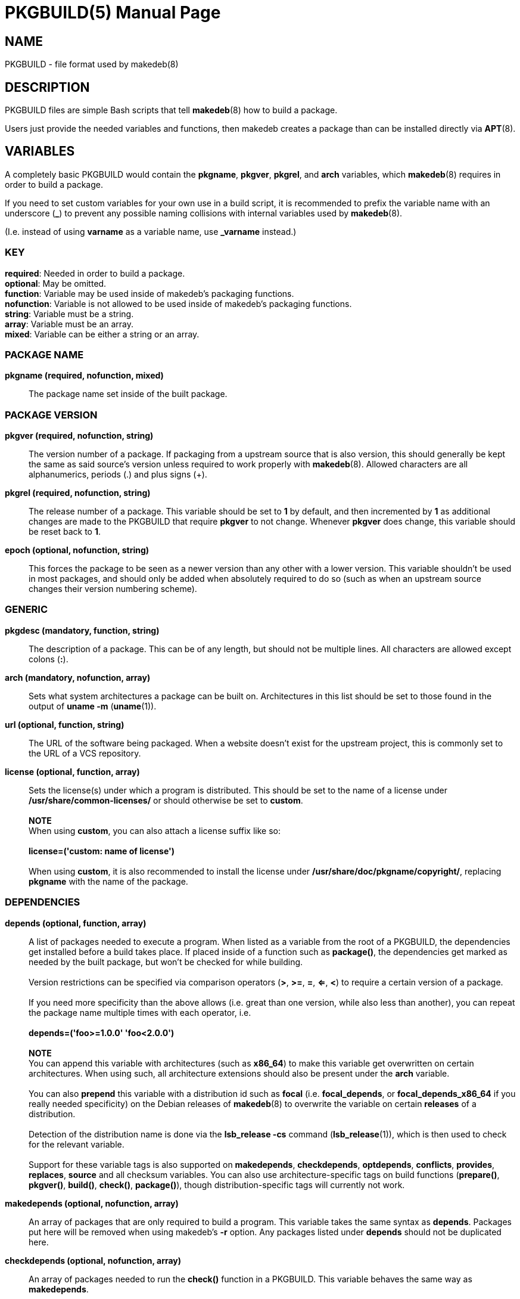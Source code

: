 = PKGBUILD(5)
:doctype: manpage
:hardbreaks:
:manmanual: makedeb manual pages
:mansource: MAKEDEB $${MAKEDEB_VERSION}

== NAME
PKGBUILD - file format used by makedeb(8)

== DESCRIPTION
PKGBUILD files are simple Bash scripts that tell *makedeb*(8) how to build a package.

Users just provide the needed variables and functions, then makedeb creates a package than can be installed directly via *APT*(8).

== VARIABLES
A completely basic PKGBUILD would contain the *pkgname*, *pkgver*, *pkgrel*, and *arch* variables, which *makedeb*(8) requires in order to build a package.

If you need to set custom variables for your own use in a build script, it is recommended to prefix the variable name with an underscore (*_*) to prevent any possible naming collisions with internal variables used by *makedeb*(8).

(I.e. instead of using *varname* as a variable name, use *_varname* instead.)

=== KEY
*required*: Needed in order to build a package.
*optional*: May be omitted.
*function*: Variable may be used inside of makedeb's packaging functions.
*nofunction*: Variable is not allowed to be used inside of makedeb's packaging functions.
*string*: Variable must be a string.
*array*: Variable must be an array.
*mixed*: Variable can be either a string or an array.

=== PACKAGE NAME
*pkgname (required, nofunction, mixed)*::
  The package name set inside of the built package.

=== PACKAGE VERSION
*pkgver (required, nofunction, string)*::
  The version number of a package. If packaging from a upstream source that is also version, this should generally be kept the same as said source's version unless required to work properly with *makedeb*(8). Allowed characters are all alphanumerics, periods (.) and plus signs (+).

*pkgrel (required, nofunction, string)*::
  The release number of a package. This variable should be set to *1* by default, and then incremented by *1* as additional changes are made to the PKGBUILD that require *pkgver* to not change. Whenever *pkgver* does change, this variable should be reset back to *1*.

*epoch (optional, nofunction, string)*::
  This forces the package to be seen as a newer version than any other with a lower version. This variable shouldn't be used in most packages, and should only be added when absolutely required to do so (such as when an upstream source changes their version numbering scheme).

=== GENERIC
*pkgdesc (mandatory, function, string)*::
  The description of a package. This can be of any length, but should not be multiple lines. All characters are allowed except colons (*:*).

*arch (mandatory, nofunction, array)*::
  Sets what system architectures a package can be built on. Architectures in this list should be set to those found in the output of *uname -m* (*uname*(1)).

*url (optional, function, string)*::
  The URL of the software being packaged. When a website doesn't exist for the upstream project, this is commonly set to the URL of a VCS repository.

*license (optional, function, array)*::
  Sets the license(s) under which a program is distributed. This should be set to the name of a license under */usr/share/common-licenses/* or should otherwise be set to *custom*.
  ++
  ++
  *NOTE*
  When using *custom*, you can also attach a license suffix like so:
  ++
  ++
  *license=('custom: name of license')*
  ++
  ++
  When using *custom*, it is also recommended to install the license under **/usr/share/doc/pkgname/copyright/**, replacing *pkgname* with the name of the package.

=== DEPENDENCIES
*depends (optional, function, array)*::
  A list of packages needed to execute a program. When listed as a variable from the root of a PKGBUILD, the dependencies get installed before a build takes place. If placed inside of a function such as *package()*, the dependencies get marked as needed by the built package, but won't be checked for while building.
  ++
  ++
  Version restrictions can be specified via comparison operators (*>*, *>=*, *=*, *<=*, *<*) to require a certain version of a package.
  ++
  ++
  If you need more specificity than the above allows (i.e. great than one version, while also less than another), you can repeat the package name multiple times with each operator, i.e.
  ++
  ++
  *depends=('foo>=1.0.0' 'foo<2.0.0')*
  ++
  ++
  *NOTE*
  You can append this variable with architectures (such as *x86_64*) to make this variable get overwritten on certain architectures. When using such, all architecture extensions should also be present under the *arch* variable.
  ++
  ++
  You can also **prepend** this variable with a distribution id such as *focal* (i.e. *focal_depends*, or *focal_depends_x86_64* if you really needed specificity) on the Debian releases of *makedeb*(8) to overwrite the variable on certain **releases** of a distribution.
  ++
  ++
  Detection of the distribution name is done via the *lsb_release -cs* command (*lsb_release*(1)), which is then used to check for the relevant variable.
  ++
  ++
  Support for these variable tags is also supported on *makedepends*, *checkdepends*, *optdepends*, *conflicts*, *provides*, *replaces*, *source* and all checksum variables. You can also use architecture-specific tags on build functions (*prepare()*, *pkgver()*, *build()*, *check()*, *package()*), though distribution-specific tags will currently not work.

*makedepends (optional, nofunction, array)*::
  An array of packages that are only required to build a program. This variable takes the same syntax as *depends*. Packages put here will be removed when using makedeb's *-r* option. Any packages listed under *depends* should not be duplicated here.

*checkdepends (optional, nofunction, array)*::
  An array of packages needed to run the *check()* function in a PKGBUILD. This variable behaves the same way as *makedepends*.
  ++
  ++
  *BUG*
  Packages in this list should only be checked for when the *check()* function is present and command-line arguments aren't stopping the function from running (likewise though, they aren't). Currently that means this variable is quite interchangeable with *makedepends*, though you shouldn't rely on that behavior.

*optdepends (optional, function, array)*::
  An array of packages that aren't required for a program to run, but add additional features. Packages in this list won't be checked as build dependencies, regardless of where placed. If you need said behavior, add said packages to *makedepends* or *checkdepends*.
  ++
  ++
  This variable takes the same syntax as *depends* with a few additions:
  1. Packages listed here may optionally be prefixed with *r!* or *s!*. Adding the *r!* prefix will mark said dependency as recommended in the built package, while adding *s!* or simply omitting any prefix will mark the package as suggested (*deb-control*(5)).
  ++
  ++
  2. Packages listed here can be prefixed with a description of what functionality the dependency adds like so:
  ++
  ++
  *optdepends=('cups: printing support')*

*conflicts (optional, function, array)*::
  A list of packages that the built package can't be installed at the same time with. This variable takes the same syntax as *depends*. Any packages listed here will be required to be uninstalled before the built package can be installed. Specifying comparison operators will cause the package to only conflict with package versions that the operator covers.

*provides (optional, function, array)*::
  A list of packages that the built package provides the dependency for. For example, if the PKGBUILD is building the *foo-new* program and another package depends on *foo*, you could put the following in a PKGBUILD to make *foo-new* satisfy the dependency:
  ++
  ++
  *provides=('foo')*
  ++
  ++
  Specifying comparison operators here will cause the provided package to only be provided for when other packages request a version that fits the specified operator. This variable also takes the same syntax as *depends*.

=== PACKAGING SCRIPTS
It's possible to specify certain scripts as part of your package which will get automatically ran when your package is installed, upgraded, or removed.

To specify these files in a PKGBUILD, just specify the variable name like you would for any other variable, then enter the path to the script in relation to the directory containing the PKGBUILD file.

The only requirement for running the scripts is that they must be properly executable. This means that the scripts (or programs rather) may come precompiled in the form of a binary, or should start with the standard interpreter shebang (i.e. *#!/usr/bin/env bash*) on the first line of the script.

All programs that are called here *MUST* return a zero exit status for success, or any other exit code for failure, as the package manager will use such to determine what action to take next.

Maintainer scripts are also not guaranteed to be ran via a terminal that can interact with the user, and should be able to fall back to noninteractive behavior if no interactive terminal is available.

Lastly, it is important that actions that occur in maintainer scripts can occur multiple times. As in, for example, if a maintainer script does a certain action, that action (or execution of the script anyway) should be able to happen again without causing any harm to the user's system.

*WAYS SCRIPTS ARE CALLED*
See https://www.debian.org/doc/debian-policy/ch-maintainerscripts.html#summary-of-ways-maintainer-scripts-are-called for details on the various ways that maintainer scripts can be called.

*preinst (optional, function, array)*::
  A string that specifies the path to a script to execute before a package is unpacked onto a user's system.

*postinst (optional, function, array)*::
  A string that specifies the path to a script to execute after a package is unpacked onto a user's system.

*prerm (optional, function, array)*::
  A string that specifies the path to a script to execute before a package is removed from a user's system.

*postrm (optional, function, array)*::
  A string that specifies the path to a script to execute after a package is removed from a user's system.

=== OTHER
*options (optional, function, array)*::
  Allows overriding some of makedeb's default behavior. To set an option, include it in the array. To disable an option, prefix the option with a *!*. The following options may be specified:
  ++
  ++
  *strip*: Strip symbols from binaries.
  *emptydirs*: Leave empty directories in packages.
  *zipman*: Comprezz man and info pages with gzip.
  *lto*: Enable building packages using link time optimization. Adds *-flto* to both *CFLAGS* and *CXXFLAGS*.

=== SOURCES
*source (optional, nofunction, array)*::
  A list of files needed to build a package. Files should be specified via a URI such as with FTP and HTTP. Previously defined variables can also be used effectively here:
  ++
  ++
  *source=("https://example.com/${pkgname}-${pkgver}.tar.gz")*
  ++
  ++
  Files in the source array that have a *.sig*, *.sign* or *.asc* extension are recognized by makedeb as PGP signatures and will be automatically used to verify the integrity of the source file under the same name.
  ++
  ++
  You can also prefix the source with *name::*, which allows you to specify where the file is saved to after a download:
  ++
  ++
  *source=("package-file::https://example.com/${pkgname}-${pkgver}.tar.gz")*

*noextract (optional, nofunction, array)*::
  A list of archive files from *source* which should not be automatically extracted by makedeb. This can be useful when you can't/don't want to use makedeb's automatic extraction features or you need to install an archive as-is onto a system. The items in this list should point to the **filename** of downloaded files, not the full URL (i.e. that being *${pkgname}-${pkgver}.tar.gz* in our previous example).

=== INTEGRITY
An array of checksums for files in the *source* array. The number of items in this array **must** match that in *source*, with each item corresponding to that in *source* in the order they appear. The checksums in this array should always be those provided by the upstream program, sometimes being bundled alongside releases.
  ++
  ++
The following checksum types are supported, and should be entered in the format *{checksum}sums* (i.e. *sha256sums*):
  ++
  ++
  *md5*
  *sha1*
  *sha224*
  *sha256*
  *sha384*
  *sha512*
  *b2*
  ++
  ++
  At minimum, one of these types **must** be present. If you otherwise would prefer to avoid any hash checks, simply choose any checksum type (*sha256sums* is historically used due to it being popular when actually using checksums) and set all of its values to *SKIP*:
  ++
  ++
  *sha256sums=('SKIP')*

== FUNCTIONS
When building a package, *makedeb*(8) will call the following five functions if they have been defined in the PKGBUILD. The *package()* function must always be present; omitting any of the rest will simply cause makedeb to skip running it.

*prepare()*::
  This function defines commands used to prepare sources for building, such as patching. This function runs right after package sources are extracted, and before the *pkgver()* and *build()* functions. This function is run with the *errexit* Bash option, which will cause the function to immediately exit if any of the contained commands exit with a non-zero status code.

*pkgver()*::
  *pkgver()* is executed after *prepare()* is ran. This function should output a valid version identifier, which *makedeb*(8) will automatically update the package version to. This can be particularly useful when working with VCS sources such as Git, where packages may receive updates multiple times a day (in which case it would be quite inconvenient to continuously update the *pkgver* variable).

*build()*::
  This function is called after *prepare()* and *pkgver()*, and should contain commands needed to properly build a program. *makedeb*(8) will change the current directory to *${srcdir}* (which will be *./src/* from the directory containing the PKGBUILD) before executing *build()*, which will then put you into the directory containing all sources obtained from the *source* array.

*check()*::
  This function should contain *make check* and/or other commands used to check if a program was built correctly and all needed dependencies are installed.

*package()*::
  This final step is used to actually put the files previously created into a directory where makedeb can package up your program properly. The folder to place said files in is *${pkgdir}*, which mimics the directory structure of an actual system (i.e. *${pkgdir}/etc/config.conf* points to */etc/config.conf* when the package is actually installed). Your system will still be under the *${srcdir}* directory, allowing you to easily copy files over to the package directory:
  ++
  ++
  *package() {*
  *install -Dm 755 "${pkgname}-${pkgver}/hello-world" "${pkgdir}/usr/bin/hello-world"*
  *}*
  ++
  ++
  *NOTE*
  You should not create files under `${pkgdir}/DEBIAN/`, as *makedeb*(8) uses that folder to create metadata for the built package.

== SEE ALSO
*makedeb*(8)
